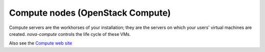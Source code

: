 
.. _compute-nodes-term:

Compute nodes (OpenStack Compute)
---------------------------------

Compute servers are the workhorses of your installation;
they are the servers on which your users' virtual machines are created.
`nova-compute` controls the life cycle of these VMs.

Also see the
`Compute web site <http://www.openstack.org/software/openstack-compute/>`_

